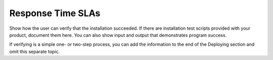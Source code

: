 .. _response-time-slas:

==================
Response Time SLAs
==================

Show how the user can verify that the installation succeeded. If there are
installation test scripts provided with your product, document them here. You
can also show input and output that demonstrates program success.

If verifying is a simple one- or two-step process, you can add the
information to the end of the Deploying section and omit this separate topic.
